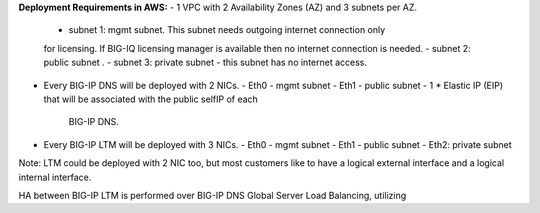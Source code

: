 

**Deployment Requirements in AWS:**
- 1 VPC with 2 Availability Zones (AZ) and 3 subnets per AZ.
  - subnet 1: mgmt subnet. This subnet needs outgoing internet connection only
  for licensing. If BIG-IQ licensing manager is available then no internet
  connection is needed.
  - subnet 2: public subnet .
  - subnet 3: private subnet - this subnet has no internet access.
- Every BIG-IP DNS will be deployed with 2 NICs.
  - Eth0 - mgmt subnet
  - Eth1 - public subnet
  - 1 * Elastic IP (EIP) that will be associated with the public selfIP of each
    BIG-IP DNS.
- Every BIG-IP LTM will be deployed with 3 NICs.
  - Eth0 - mgmt subnet
  - Eth1 - public subnet
  - Eth2: private subnet

Note:
LTM could be deployed with 2 NIC too, but most customers like to have a logical
external interface and a logical internal interface.

HA between BIG-IP LTM is performed over BIG-IP DNS Global
Server Load Balancing, utilizing
